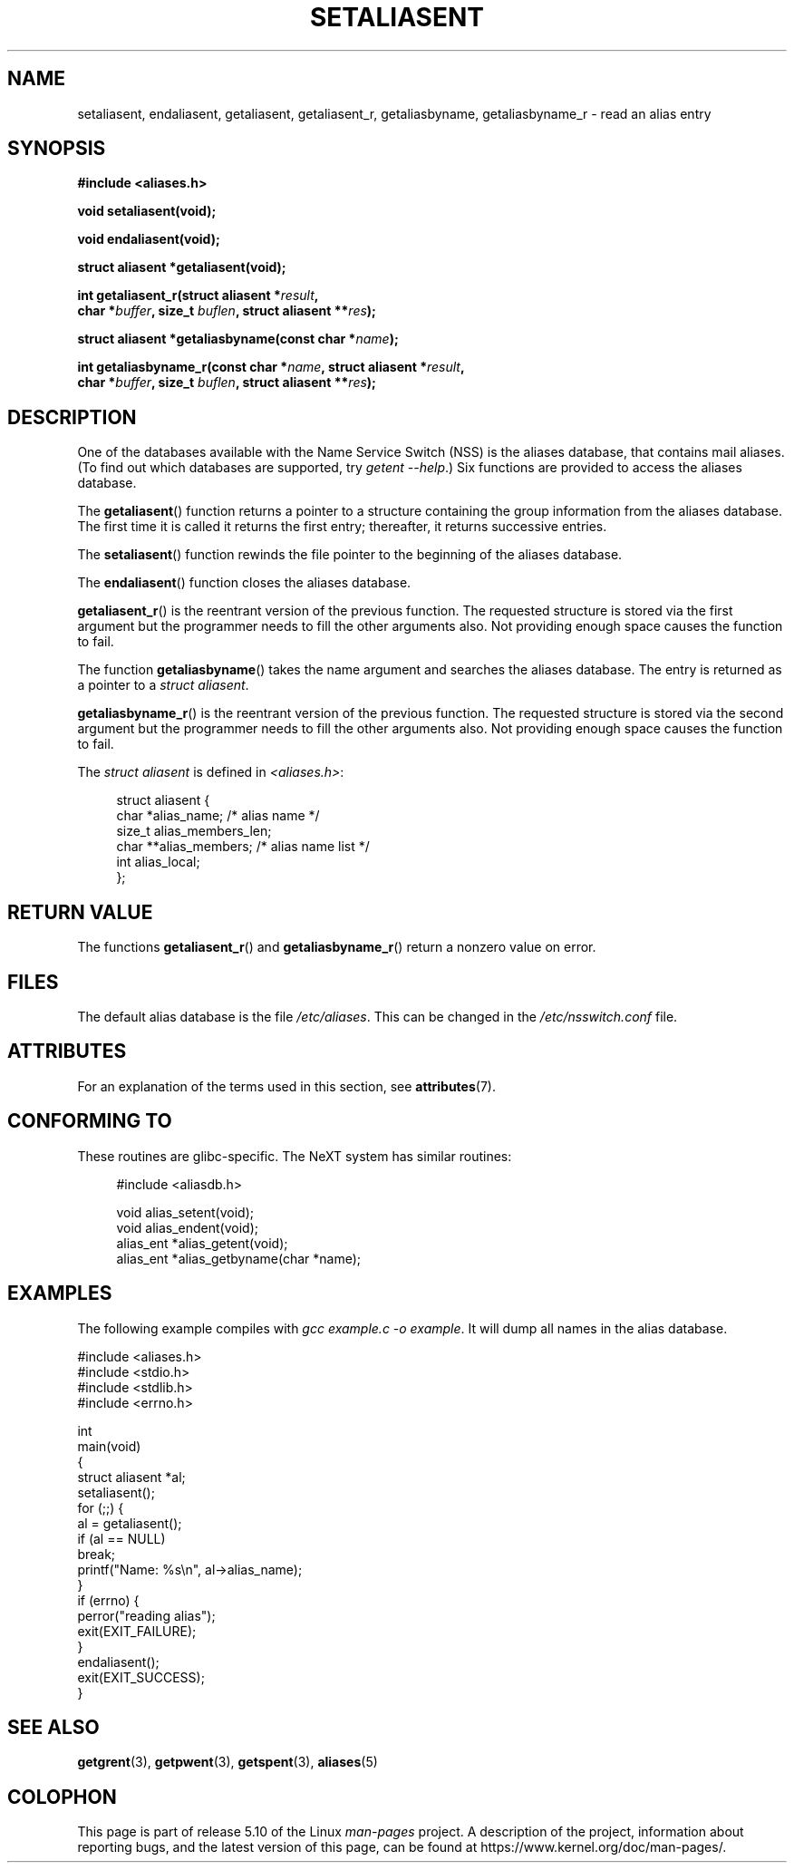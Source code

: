 .\" Copyright 2003 Walter Harms (walter.harms@informatik.uni-oldenburg.de)
.\"
.\" %%%LICENSE_START(GPL_NOVERSION_ONELINE)
.\" Distributed under GPL
.\" %%%LICENSE_END
.\"
.\" Polished a bit, added a little, aeb
.\"
.TH SETALIASENT 3 2020-06-09 "GNU" "Linux Programmer's Manual"
.SH NAME
setaliasent, endaliasent, getaliasent, getaliasent_r,
getaliasbyname, getaliasbyname_r \- read an alias entry
.SH SYNOPSIS
.B #include <aliases.h>
.PP
.B "void setaliasent(void);"
.PP
.B "void endaliasent(void);"
.PP
.B "struct aliasent *getaliasent(void);"
.PP
.BI "int getaliasent_r(struct aliasent *" result ","
.br
.BI "        char *" buffer ", size_t " buflen ", struct aliasent **" res );
.PP
.BI "struct aliasent *getaliasbyname(const char *" name );
.PP
.BI "int getaliasbyname_r(const char *" name ", struct aliasent *" result ,
.br
.BI "        char *" buffer ", size_t " buflen ", struct aliasent **" res );
.SH DESCRIPTION
One of the databases available with the Name Service Switch (NSS)
is the aliases database, that contains mail aliases.
(To find out which databases are supported, try
.IR "getent \-\-help" .)
Six functions are provided to access the aliases database.
.PP
The
.BR getaliasent ()
function returns a pointer to a structure containing
the group information from the aliases database.
The first time it is called it returns the first entry;
thereafter, it returns successive entries.
.PP
The
.BR setaliasent ()
function rewinds the file pointer to the beginning of the
aliases database.
.PP
The
.BR endaliasent ()
function closes the aliases database.
.PP
.BR getaliasent_r ()
is the reentrant version of the previous function.
The requested structure
is stored via the first argument but the programmer needs to fill the other
arguments also.
Not providing enough space causes the function to fail.
.PP
The function
.BR getaliasbyname ()
takes the name argument and searches the aliases database.
The entry is returned as a pointer to a
.IR "struct aliasent" .
.PP
.BR getaliasbyname_r ()
is the reentrant version of the previous function.
The requested structure
is stored via the second argument but the programmer needs to fill the other
arguments also.
Not providing enough space causes the function to fail.
.PP
The
.I "struct aliasent"
is defined in
.IR <aliases.h> :
.PP
.in +4n
.EX
struct aliasent {
    char    *alias_name;             /* alias name */
    size_t   alias_members_len;
    char   **alias_members;          /* alias name list */
    int      alias_local;
};
.EE
.in
.SH RETURN VALUE
The functions
.BR getaliasent_r ()
and
.BR getaliasbyname_r ()
return a nonzero value on error.
.SH FILES
The default alias database is the file
.IR /etc/aliases .
This can be changed in the
.I /etc/nsswitch.conf
file.
.SH ATTRIBUTES
For an explanation of the terms used in this section, see
.BR attributes (7).
.ad l
.TS
allbox;
lbw19 lb lb
l l l.
Interface	Attribute	Value
T{
.BR setaliasent (),
.BR endaliasent (),
.BR getaliasent_r (),
.BR getaliasbyname_r ()
T}	Thread safety	MT-Safe locale
T{
.BR getaliasent (),
.BR getaliasbyname ()
T}	Thread safety	MT-Unsafe
.TE
.ad
.SH CONFORMING TO
These routines are glibc-specific.
The NeXT system has similar routines:
.PP
.in +4n
.EX
#include <aliasdb.h>

void alias_setent(void);
void alias_endent(void);
alias_ent *alias_getent(void);
alias_ent *alias_getbyname(char *name);
.EE
.in
.SH EXAMPLES
The following example compiles with
.IR "gcc example.c \-o example" .
It will dump all names in the alias database.
.PP
.EX
#include <aliases.h>
#include <stdio.h>
#include <stdlib.h>
#include <errno.h>

int
main(void)
{
    struct aliasent *al;
    setaliasent();
    for (;;) {
        al = getaliasent();
        if (al == NULL)
            break;
        printf("Name: %s\en", al\->alias_name);
    }
    if (errno) {
        perror("reading alias");
        exit(EXIT_FAILURE);
    }
    endaliasent();
    exit(EXIT_SUCCESS);
}
.EE
.SH SEE ALSO
.BR getgrent (3),
.BR getpwent (3),
.BR getspent (3),
.BR aliases (5)
.\"
.\" /etc/sendmail/aliases
.\" Yellow Pages
.\" newaliases, postalias
.SH COLOPHON
This page is part of release 5.10 of the Linux
.I man-pages
project.
A description of the project,
information about reporting bugs,
and the latest version of this page,
can be found at
\%https://www.kernel.org/doc/man\-pages/.
